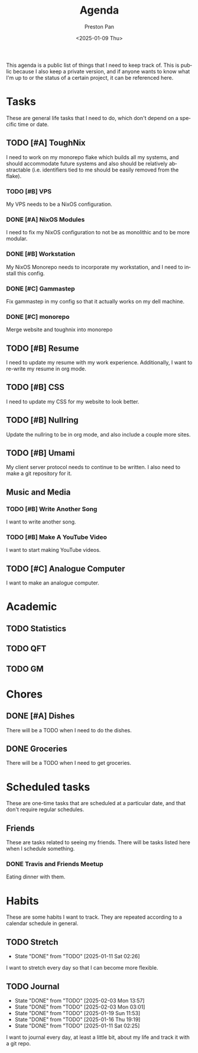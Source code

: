 #+title: Agenda
#+author: Preston Pan
#+description: My public agenda for the next while.
#+html_head: <link rel="stylesheet" type="text/css" href="style.css" />
#+language: en
#+OPTIONS: broken-links:t
#+date: <2025-01-09 Thu>
#+html_head: <link rel="apple-touch-icon" sizes="180x180" href="/apple-touch-icon.png">
#+html_head: <link rel="icon" type="image/png" sizes="32x32" href="/favicon-32x32.png">
#+html_head: <link rel="icon" type="image/png" sizes="16x16" href="/favicon-16x16.png">
#+html_head: <link rel="manifest" href="/site.webmanifest">
#+html_head: <link rel="mask-icon" href="/safari-pinned-tab.svg" color="#5bbad5">
#+html_head: <meta name="msapplication-TileColor" content="#da532c">
#+html_head: <meta name="theme-color" content="#ffffff">

This agenda is a public list of things that I need to keep track of. This is public because
I also keep a private version, and if anyone wants to know what I'm up to or the status of a certain
project, it can be referenced here.

* Tasks
These are general life tasks that I need to do, which don't depend on a specific time or date.
** TODO [#A] ToughNix
I need to work on my monorepo flake which builds all my systems, and should accommodate future
systems and also should be relatively abstractable (i.e. identifiers tied to me should be easily
removed from the flake).
*** TODO [#B] VPS
My VPS needs to be a NixOS configuration.
*** DONE [#A] NixOS Modules
:LOGBOOK:
CLOCK: [2025-01-11 Sat 17:03]--[2025-01-11 Sat 19:35] =>  2:32
:END:
I need to fix my NixOS configuration to not be as monolithic and to be more modular.
*** DONE [#B] Workstation
My NixOS Monorepo needs to incorporate my workstation, and I need to install this config.
*** DONE [#C] Gammastep
Fix gammastep in my config so that it actually works on my dell machine.
*** DONE [#C] monorepo
Merge website and toughnix into monorepo
** TODO [#B] Resume
I need to update my resume with my work experience. Additionally, I want to re-write my resume
in org mode.
** TODO [#B] CSS
I need to update my CSS for my website to look better.
** TODO [#B] Nullring
Update the nullring to be in org mode, and also include a couple more sites.
** TODO [#B] Umami
My client server protocol needs to continue to be written. I also need to make a git repository
for it.
** Music and Media
*** TODO [#B] Write Another Song
I want to write another song.
*** TODO [#B] Make A YouTube Video
I want to start making YouTube videos.
** TODO [#C] Analogue Computer
I want to make an analogue computer.
* Academic
** TODO Statistics
** TODO QFT
** TODO GM
* Chores
** DONE [#A] Dishes
There will be a TODO when I need to do the dishes.
** DONE Groceries
There will be a TODO when I need to get groceries.

* Scheduled tasks
These are one-time tasks that are scheduled at a particular date, and that don't require regular
schedules.
** Friends
These are tasks related to seeing my friends. There will be tasks listed here when I schedule
something.
*** DONE Travis and Friends Meetup
SCHEDULED: <2025-01-12 Sun 17:00>
Eating dinner with them.
* Habits
These are some habits I want to track. They are repeated according to a calendar schedule in
general.
** TODO Stretch
SCHEDULED: <2025-01-12 Sun .+1d>
:PROPERTIES:
:LAST_REPEAT: [2025-01-11 Sat 02:26]
:END:
- State "DONE"       from "TODO"       [2025-01-11 Sat 02:26]
I want to stretch every day so that I can become more flexible.
** TODO Journal
SCHEDULED: <2025-02-04 Tue .+1d>
:PROPERTIES:
:LAST_REPEAT: [2025-02-03 Mon 13:57]
:END:
- State "DONE"       from "TODO"       [2025-02-03 Mon 13:57]
- State "DONE"       from "TODO"       [2025-02-03 Mon 03:01]
- State "DONE"       from "TODO"       [2025-01-19 Sun 11:53]
- State "DONE"       from "TODO"       [2025-01-16 Thu 19:19]
- State "DONE"       from "TODO"       [2025-01-11 Sat 02:25]
I want to journal every day, at least a little bit, about my life and track it with a git repo.
